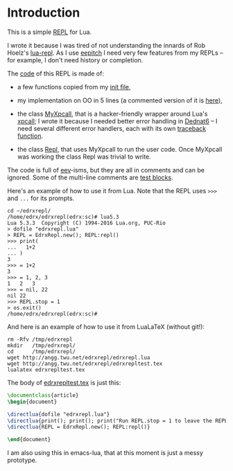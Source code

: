 # This file:
#   https://github.com/edrx/edrxrepl/
#       http://angg.twu.net/edrxrepl/README.org.html
#       http://angg.twu.net/edrxrepl/README.org
#               (find-angg "edrxrepl/README.org")
#               (find-angg "edrxrepl/")
# Author: Eduardo Ochs <eduardoochs@gmail.com>
# 
# Some eev-isms:
# (defun c  () (interactive) (eek "C-c C-e h h"))
# (defun l  () (interactive) (find-angg "edrxrepl/edrxrepl.lua"))
# (defun o  () (interactive) (find-angg "edrxrepl/README.org"))
# (defun v  () (interactive) (brg     "~/edrxrepl/README.html"))
# (defun cv () (interactive) (c) (v))
# (defun er () (interactive) (find-es "lua5" "Repl-emacs-lua"))
# (defun e  () (interactive) (find-es "lua5"))
#   (find-es "lua5" "Repl")
#   (find-es "magit" "edrxrepl")
# 
# (find-mygitrepo-links "edrxrepl")
# (find-orgnode "Table of Contents")
#+OPTIONS: toc:nil num:nil

* Introduction
This is a simple [[https://en.wikipedia.org/wiki/Read%E2%80%93eval%E2%80%93print_loop][REPL]] for Lua.

# https://github.com/edrx/edrxrepl
# (find-eepitch-intro)
# (brg "~/edrxrepl/README.html")

I wrote it because I was tired of not understanding the innards of Rob
Hoelz's [[https://github.com/hoelzro/lua-repl/][lua-repl]]. As I use [[http://angg.twu.net/eev-intros/find-eepitch-intro.html][eepitch]] I need very few features from my
REPLs -- for example, I don't need history or completion.

The [[http://angg.twu.net/edrxrepl/edrxrepl.lua.html][code]] of this REPL is made of:

- a few functions copied from my [[http://angg.twu.net/LUA/lua50init.lua.html][init file]],

- my implementation on OO in 5 lines (a commented version of it is
  [[http://angg.twu.net/dednat6/dednat6/eoo.lua.html][here]]),

- the class [[http://angg.twu.net/edrxrepl/edrxrepl.lua.html#MyXpcall][MyXpcall]], that is a hacker-friendly wrapper around Lua's
  [[https://www.lua.org/manual/5.1/manual.html#pdf-xpcall][xpcall]]; I wrote it because I needed better error handling in [[http://angg.twu.net/dednat6/tug-slides.pdf#page=9][Dednat6]]
  -- I need several different error handlers, each with its own
  [[https://www.lua.org/manual/5.1/manual.html#pdf-debug.traceback][traceback function]].

- the class [[http://angg.twu.net/edrxrepl/edrxrepl.lua.html#Repl][Repl]], that uses MyXpcall to run the user code. Once
  MyXpcall was working the class Repl was trivial to write.

The code is full of [[http://angg.twu.net/#eev][eev]]-isms, but they are all in comments and can be
ignored. Some of the multi-line comments are [[http://angg.twu.net/eev-intros/find-eepitch-intro.html#3][test blocks]].

Here's an example of how to use it from Lua. Note that the REPL uses
~>>>~ and ~...~ for its prompts.

#+BEGIN_SRC
cd ~/edrxrepl/
/home/edrx/edrxrepl(edrx:sc)# lua5.3
Lua 5.3.3  Copyright (C) 1994-2016 Lua.org, PUC-Rio
> dofile "edrxrepl.lua"
> REPL = EdrxRepl.new(); REPL:repl()
>>> print(
...   1+2
... )
3
>>> = 1+2
3
>>> = 1, 2, 3
1	2	3
>>> = nil, 22
nil	22
>>> REPL.stop = 1
> os.exit()
/home/edrx/edrxrepl(edrx:sc)# 
#+END_SRC

And here is an example of how to use it from LuaLaTeX (without git!):

#+BEGIN_SRC
rm -Rfv /tmp/edrxrepl
mkdir   /tmp/edrxrepl/
cd      /tmp/edrxrepl/
wget http://angg.twu.net/edrxrepl/edrxrepl.lua
wget http://angg.twu.net/edrxrepl/edrxrepltest.tex
lualatex edrxrepltest.tex
#+END_SRC

The body of [[http://angg.twu.net/edrxrepl/edrxrepltest.tex.html][edrxrepltest.tex]] is just this:

#+BEGIN_SRC latex
\documentclass{article}
\begin{document}

\directlua{dofile "edrxrepl.lua"}
\directlua{print(); print(); print("Run REPL.stop = 1 to leave the REPL.")}
\directlua{REPL = EdrxRepl.new(); REPL:repl()}

\end{document}
#+END_SRC

I am also using this in emacs-lua, that at this moment is just a messy
prototype.



#+begin_comment
 (eepitch-shell)
 (eepitch-kill)
 (eepitch-shell)
cd ~/edrxrepl/
laf
rm -v *~
rm -v *.html

# (find-fline   "~/edrxrepl/")
# (magit-status "~/edrxrepl/")
# (find-gitk    "~/edrxrepl/")
#
#   (s)tage all changes
#   (c)ommit -> (c)reate
#   (P)ush -> (p)ushremote
#   https://github.com/edrx/edrxrepl
#
#+end_comment

# Local Variables:
# coding:               utf-8-unix
# modes:                (org-mode fundamental-mode)
# org-html-postamble:   nil
# End:
